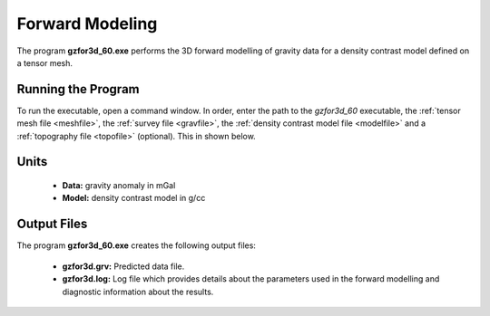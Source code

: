 .. _grav3d_fwd:

Forward Modeling
================

The program **gzfor3d_60.exe** performs the 3D forward modelling of gravity data for a density contrast model defined on a tensor mesh.

Running the Program
^^^^^^^^^^^^^^^^^^^

To run the executable, open a command window. In order, enter the path to the *gzfor3d_60* executable, the :ref:`tensor mesh file <meshfile>`, the :ref:`survey file <gravfile>`, the :ref:`density contrast model file <modelfile>` and a :ref:`topography file <topofile>` (optional). This in shown below.

.. figure:: images/run_fwd.PNG
     :align: center
     :width: 700


Units
^^^^^

    - **Data:** gravity anomaly in mGal
    - **Model:** density contrast model in g/cc


Output Files
^^^^^^^^^^^^

The program **gzfor3d_60.exe** creates the following output files:

    - **gzfor3d.grv:** Predicted data file.

    - **gzfor3d.log:** Log file which provides details about the parameters used in the forward modelling and diagnostic information about the results.

